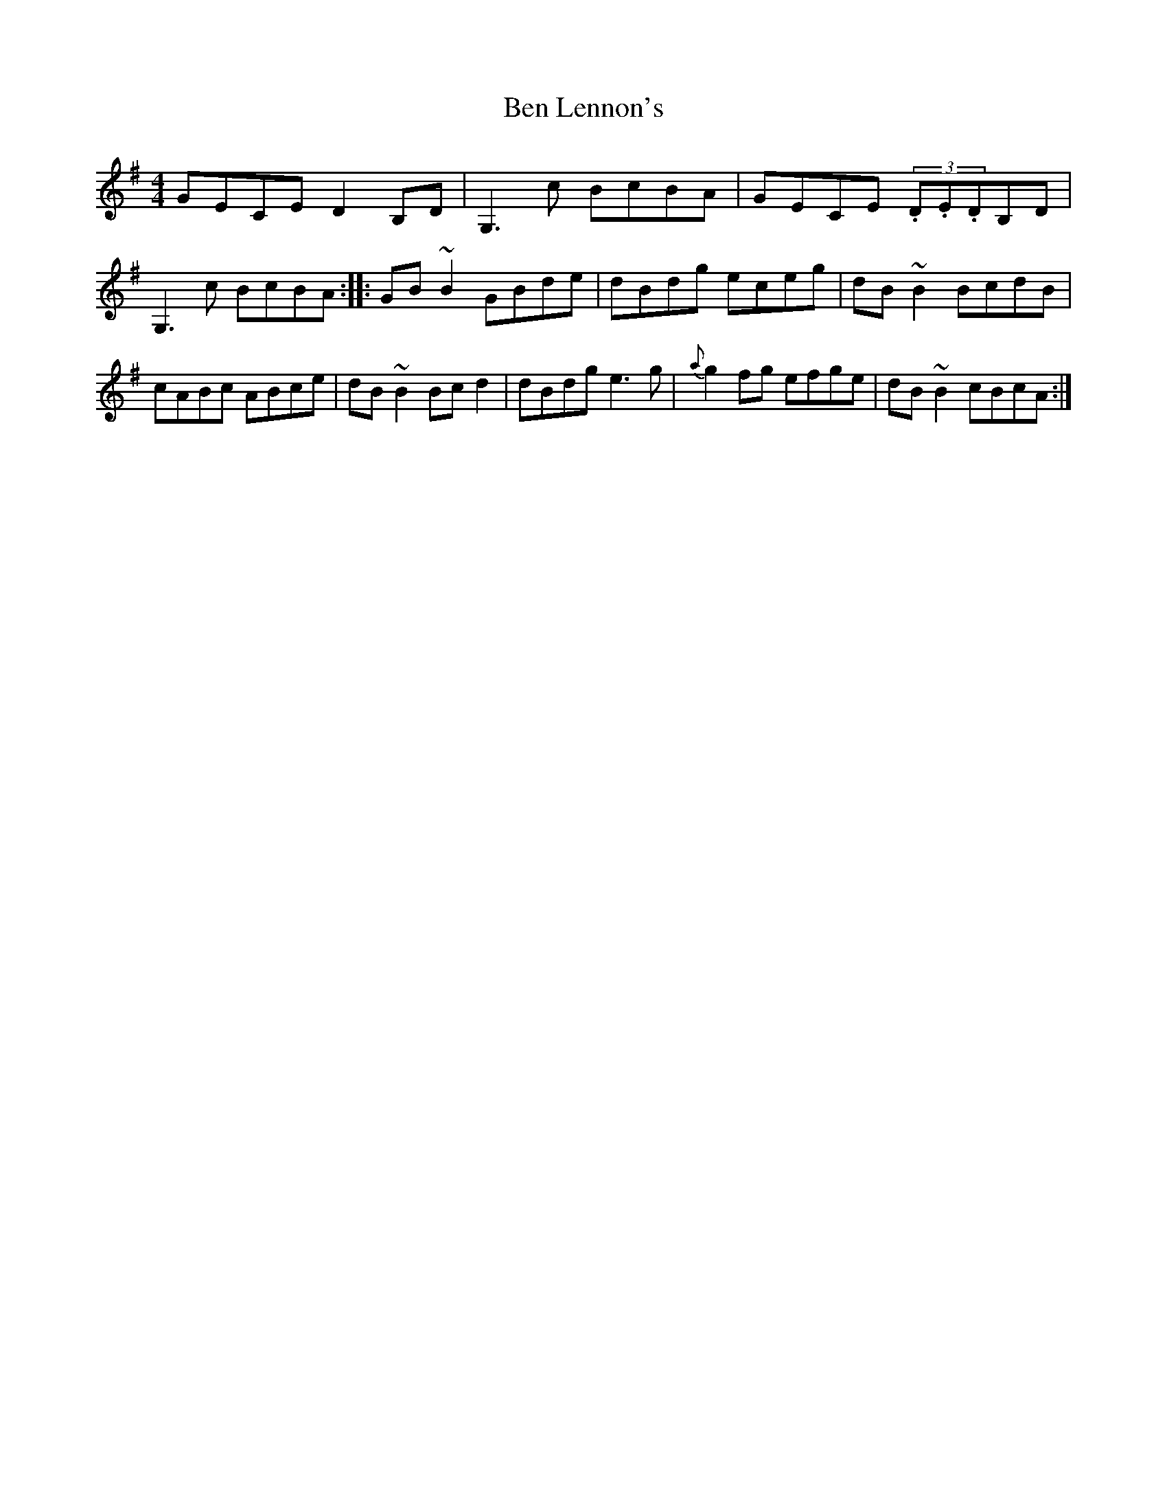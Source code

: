X: 21
T:Ben Lennon's
M:4/4
L:1/8
S:Dermy Diamond, Belfast (fiddle)
R:Reel
H:G version of an tune in A associated with Ben Lennon
D:Session Tape - Kitchen Bar, Belfast 198?
N:As played
Z:Bernie Stocks
K:G
GECE D2B,D | G,3c BcBA | GECE (3.D.E.DB,D | G,3c BcBA :: GB~B2 GBde |dBdg eceg |\
dB~B2 BcdB | cABc ABce | dB~B2 Bcd2 | dBdg e3g | {a}g2fg efge | dB~B2 cBcA :|
